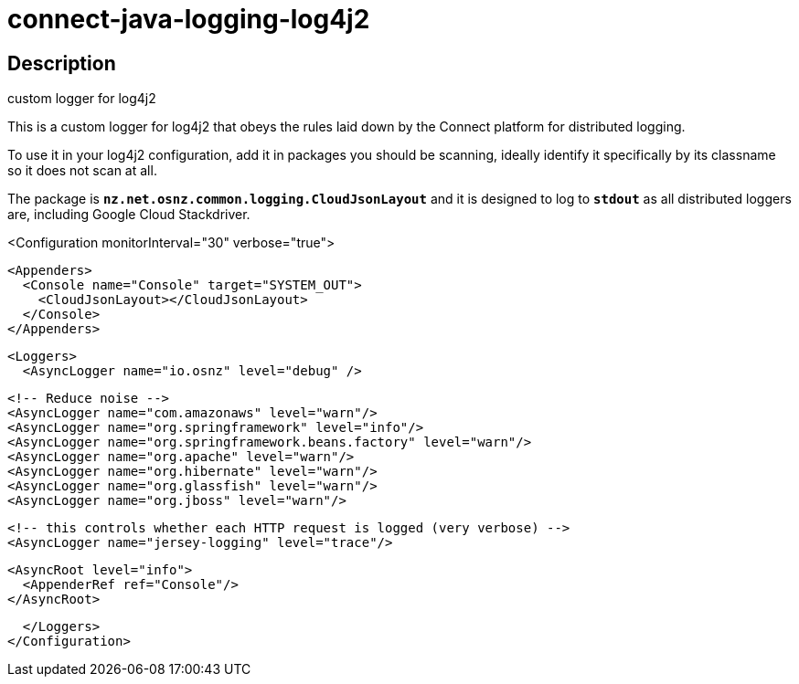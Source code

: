 = connect-java-logging-log4j2

== Description
custom logger for log4j2

This is a custom logger for log4j2 that obeys the rules laid down by the
Connect platform for distributed logging. 

To use it in your log4j2 configuration, add it in packages you should be scanning,
ideally identify it specifically by its classname so it does not scan at all.

The package is `*nz.net.osnz.common.logging.CloudJsonLayout*` and it is designed to log to `*stdout*`
 as all distributed loggers are, including Google Cloud Stackdriver.

[source:xml]
--
<Configuration monitorInterval="30" verbose="true">

  <Appenders>
    <Console name="Console" target="SYSTEM_OUT">
      <CloudJsonLayout></CloudJsonLayout>
    </Console>
  </Appenders>

  <Loggers>
    <AsyncLogger name="io.osnz" level="debug" />

    <!-- Reduce noise -->
    <AsyncLogger name="com.amazonaws" level="warn"/>
    <AsyncLogger name="org.springframework" level="info"/>
    <AsyncLogger name="org.springframework.beans.factory" level="warn"/>
    <AsyncLogger name="org.apache" level="warn"/>
    <AsyncLogger name="org.hibernate" level="warn"/>
    <AsyncLogger name="org.glassfish" level="warn"/>
    <AsyncLogger name="org.jboss" level="warn"/>

    <!-- this controls whether each HTTP request is logged (very verbose) -->
    <AsyncLogger name="jersey-logging" level="trace"/>

    <AsyncRoot level="info">
      <AppenderRef ref="Console"/>
    </AsyncRoot>

  </Loggers>
</Configuration>
--

